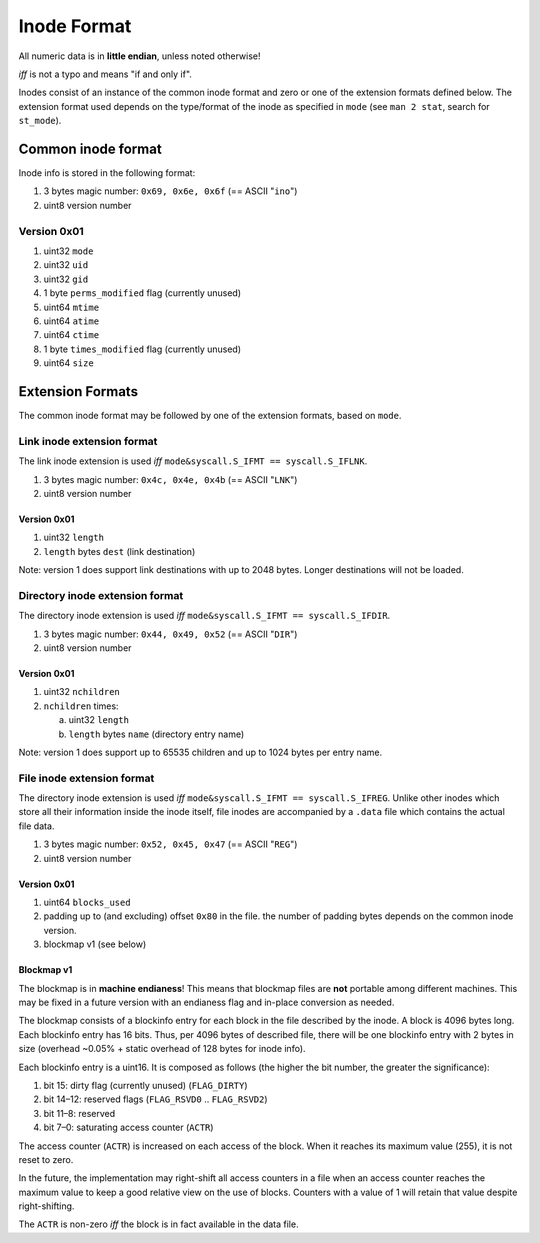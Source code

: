 Inode Format
############

All numeric data is in **little endian**, unless noted otherwise!

*iff* is not a typo and means "if and only if".

Inodes consist of an instance of the common inode format and zero or one of the
extension formats defined below. The extension format used depends on the
type/format of the inode as specified in ``mode`` (see ``man 2 stat``, search
for ``st_mode``).

Common inode format
===================

Inode info is stored in the following format:

1. 3 bytes magic number: ``0x69, 0x6e, 0x6f``  (== ASCII "``ino``")
2. uint8 version number

Version 0x01
------------

1. uint32 ``mode``
2. uint32 ``uid``
3. uint32 ``gid``
4. 1 byte ``perms_modified`` flag (currently unused)
5. uint64 ``mtime``
6. uint64 ``atime``
7. uint64 ``ctime``
8. 1 byte ``times_modified`` flag (currently unused)
9. uint64 ``size``

Extension Formats
=================

The common inode format may be followed by one of the extension formats, based
on ``mode``.

Link inode extension format
---------------------------

The link inode extension is used *iff* ``mode&syscall.S_IFMT == syscall.S_IFLNK``.

1. 3 bytes magic number: ``0x4c, 0x4e, 0x4b`` (== ASCII "``LNK``")
2. uint8 version number

Version 0x01
~~~~~~~~~~~~

1. uint32 ``length``
2. ``length`` bytes ``dest`` (link destination)

Note: version 1 does support link destinations with up to 2048 bytes. Longer
destinations will not be loaded.

Directory inode extension format
--------------------------------

The directory inode extension is used *iff* ``mode&syscall.S_IFMT == syscall.S_IFDIR``.

1. 3 bytes magic number: ``0x44, 0x49, 0x52`` (== ASCII "``DIR``")
2. uint8 version number

Version 0x01
~~~~~~~~~~~~

1. uint32 ``nchildren``
2. ``nchildren`` times:

   a. uint32 ``length``
   b. ``length`` bytes ``name`` (directory entry name)

Note: version 1 does support up to 65535 children and up to 1024 bytes per entry
name.

File inode extension format
---------------------------

The directory inode extension is used *iff* ``mode&syscall.S_IFMT ==
syscall.S_IFREG``. Unlike other inodes which store all their information inside
the inode itself, file inodes are accompanied by a ``.data`` file which
contains the actual file data.

1. 3 bytes magic number: ``0x52, 0x45, 0x47`` (== ASCII "``REG``")
2. uint8 version number

Version 0x01
~~~~~~~~~~~~

1. uint64 ``blocks_used``
2. padding up to (and excluding) offset ``0x80`` in the file. the number of
   padding bytes depends on the common inode version.
3. blockmap v1 (see below)

Blockmap v1
~~~~~~~~~~~

The blockmap is in **machine endianess**! This means that blockmap files are
**not** portable among different machines. This may be fixed in a future version
with an endianess flag and in-place conversion as needed.

The blockmap consists of a blockinfo entry for each block in the file described
by the inode. A block is 4096 bytes long. Each blockinfo entry has 16 bits.
Thus, per 4096 bytes of described file, there will be one blockinfo entry with 2
bytes in size (overhead ~0.05% + static overhead of 128 bytes for inode info).

Each blockinfo entry is a uint16. It is composed as follows (the higher the bit
number, the greater the significance):

1. bit 15: dirty flag (currently unused) (``FLAG_DIRTY``)
2. bit 14–12: reserved flags (``FLAG_RSVD0`` .. ``FLAG_RSVD2``)
3. bit 11–8: reserved
4. bit 7–0: saturating access counter (``ACTR``)

The access counter (``ACTR``) is increased on each access of the block. When it
reaches its maximum value (255), it is not reset to zero.

In the future, the implementation may right-shift all access counters in a file
when an access counter reaches the maximum value to keep a good relative view on
the use of blocks. Counters with a value of 1 will retain that value despite
right-shifting.

The ``ACTR`` is non-zero *iff* the block is in fact available in the data file.
